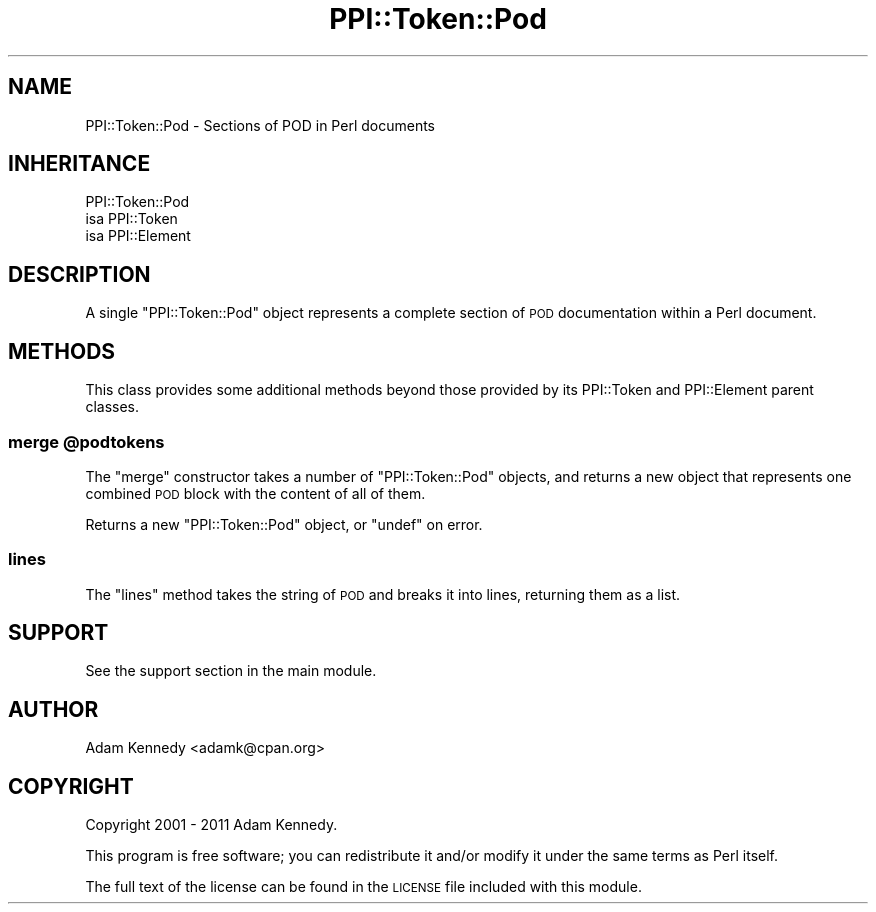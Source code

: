 .\" Automatically generated by Pod::Man 4.09 (Pod::Simple 3.35)
.\"
.\" Standard preamble:
.\" ========================================================================
.de Sp \" Vertical space (when we can't use .PP)
.if t .sp .5v
.if n .sp
..
.de Vb \" Begin verbatim text
.ft CW
.nf
.ne \\$1
..
.de Ve \" End verbatim text
.ft R
.fi
..
.\" Set up some character translations and predefined strings.  \*(-- will
.\" give an unbreakable dash, \*(PI will give pi, \*(L" will give a left
.\" double quote, and \*(R" will give a right double quote.  \*(C+ will
.\" give a nicer C++.  Capital omega is used to do unbreakable dashes and
.\" therefore won't be available.  \*(C` and \*(C' expand to `' in nroff,
.\" nothing in troff, for use with C<>.
.tr \(*W-
.ds C+ C\v'-.1v'\h'-1p'\s-2+\h'-1p'+\s0\v'.1v'\h'-1p'
.ie n \{\
.    ds -- \(*W-
.    ds PI pi
.    if (\n(.H=4u)&(1m=24u) .ds -- \(*W\h'-12u'\(*W\h'-12u'-\" diablo 10 pitch
.    if (\n(.H=4u)&(1m=20u) .ds -- \(*W\h'-12u'\(*W\h'-8u'-\"  diablo 12 pitch
.    ds L" ""
.    ds R" ""
.    ds C` ""
.    ds C' ""
'br\}
.el\{\
.    ds -- \|\(em\|
.    ds PI \(*p
.    ds L" ``
.    ds R" ''
.    ds C`
.    ds C'
'br\}
.\"
.\" Escape single quotes in literal strings from groff's Unicode transform.
.ie \n(.g .ds Aq \(aq
.el       .ds Aq '
.\"
.\" If the F register is >0, we'll generate index entries on stderr for
.\" titles (.TH), headers (.SH), subsections (.SS), items (.Ip), and index
.\" entries marked with X<> in POD.  Of course, you'll have to process the
.\" output yourself in some meaningful fashion.
.\"
.\" Avoid warning from groff about undefined register 'F'.
.de IX
..
.if !\nF .nr F 0
.if \nF>0 \{\
.    de IX
.    tm Index:\\$1\t\\n%\t"\\$2"
..
.    if !\nF==2 \{\
.        nr % 0
.        nr F 2
.    \}
.\}
.\" ========================================================================
.\"
.IX Title "PPI::Token::Pod 3"
.TH PPI::Token::Pod 3 "2017-06-22" "perl v5.26.1" "User Contributed Perl Documentation"
.\" For nroff, turn off justification.  Always turn off hyphenation; it makes
.\" way too many mistakes in technical documents.
.if n .ad l
.nh
.SH "NAME"
PPI::Token::Pod \- Sections of POD in Perl documents
.SH "INHERITANCE"
.IX Header "INHERITANCE"
.Vb 3
\&  PPI::Token::Pod
\&  isa PPI::Token
\&      isa PPI::Element
.Ve
.SH "DESCRIPTION"
.IX Header "DESCRIPTION"
A single \f(CW\*(C`PPI::Token::Pod\*(C'\fR object represents a complete section of \s-1POD\s0
documentation within a Perl document.
.SH "METHODS"
.IX Header "METHODS"
This class provides some additional methods beyond those provided by its
PPI::Token and PPI::Element parent classes.
.ie n .SS "merge @podtokens"
.el .SS "merge \f(CW@podtokens\fP"
.IX Subsection "merge @podtokens"
The \f(CW\*(C`merge\*(C'\fR constructor takes a number of \f(CW\*(C`PPI::Token::Pod\*(C'\fR objects,
and returns a new object that represents one combined \s-1POD\s0 block with
the content of all of them.
.PP
Returns a new \f(CW\*(C`PPI::Token::Pod\*(C'\fR object, or \f(CW\*(C`undef\*(C'\fR on error.
.SS "lines"
.IX Subsection "lines"
The \f(CW\*(C`lines\*(C'\fR method takes the string of \s-1POD\s0 and breaks it into lines,
returning them as a list.
.SH "SUPPORT"
.IX Header "SUPPORT"
See the support section in the main module.
.SH "AUTHOR"
.IX Header "AUTHOR"
Adam Kennedy <adamk@cpan.org>
.SH "COPYRIGHT"
.IX Header "COPYRIGHT"
Copyright 2001 \- 2011 Adam Kennedy.
.PP
This program is free software; you can redistribute
it and/or modify it under the same terms as Perl itself.
.PP
The full text of the license can be found in the
\&\s-1LICENSE\s0 file included with this module.
